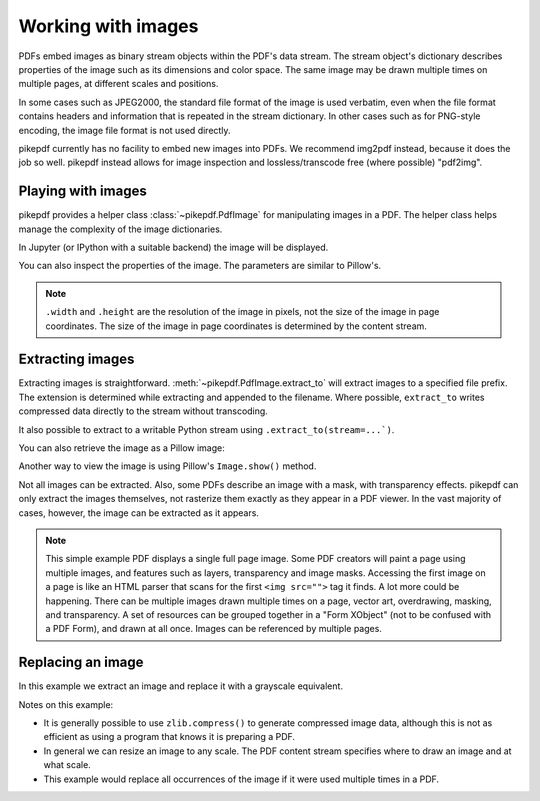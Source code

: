 Working with images
===================

PDFs embed images as binary stream objects within the PDF's data stream. The
stream object's dictionary describes properties of the image such as its
dimensions and color space. The same image may be drawn multiple times on
multiple pages, at different scales and positions.

In some cases such as JPEG2000, the standard file format of the image
is used verbatim, even when the file format contains headers and information
that is repeated in the stream dictionary. In other cases such as for
PNG-style encoding, the image file format is not used directly.

pikepdf currently has no facility to embed new images into PDFs. We recommend
img2pdf instead, because it does the job so well. pikepdf instead allows
for image inspection and lossless/transcode free (where possible) "pdf2img".

Playing with images
-------------------

pikepdf provides a helper class :class:`~pikepdf.PdfImage` for manipulating
images in a PDF. The helper class helps manage the complexity of the image
dictionaries.

.. ipython::

    In [1]: from pikepdf import Pdf, PdfImage

    In [1]: example = Pdf.open('../tests/resources/congress.pdf')

    In [1]: page1 = example.pages[0]

    In [1]: page1.Resources.images

    In [1]: pdfimage = PdfImage(page1.Resources.XObject['/Im0'])

    In [1]: pdfimage
    Out[1]:

In Jupyter (or IPython with a suitable backend) the image will be
displayed.

|im0|

.. |im0| image:: /images/congress_im0.jpg
  :width: 2in

You can also inspect the properties of the image. The parameters are similar
to Pillow's.

.. ipython::

    In [1]: pdfimage.colorspace

    In [1]: pdfimage.width, pdfimage.height

.. note::

    ``.width`` and ``.height`` are the resolution of the image in pixels, not
    the size of the image in page coordinates. The size of the image in page
    coordinates is determined by the content stream.

.. _extract_image:

Extracting images
-----------------

Extracting images is straightforward. :meth:`~pikepdf.PdfImage.extract_to` will
extract images to a specified file prefix. The extension is determined while
extracting and appended to the filename. Where possible, ``extract_to``
writes compressed data directly to the stream without transcoding.

.. ipython::
    :verbatim:

    In [1]: pdfimage.extract_to(fileprefix='image'))
    Out[1]: 'image.jpg'

It also possible to extract to a writable Python stream using
``.extract_to(stream=...`)``.

You can also retrieve the image as a Pillow image:

.. ipython::
    :verbatim:

    In [1]: pdfimage.as_pil_image()
    Out[1]: PIL.Image.Image

Another way to view the image is using Pillow's ``Image.show()`` method.

Not all images can be extracted. Also, some PDFs describe an image with a
mask, with transparency effects. pikepdf can only extract the images
themselves, not rasterize them exactly as they appear in a PDF viewer. In
the vast majority of cases, however, the image can be extracted as it appears.

.. note::

    This simple example PDF displays a single full page image. Some PDF creators
    will paint a page using multiple images, and features such as layers,
    transparency and image masks. Accessing the first image on a page is like an
    HTML parser that scans for the first ``<img src="">`` tag it finds. A lot
    more could be happening. There can be multiple images drawn multiple times
    on a page, vector art, overdrawing, masking, and transparency. A set of
    resources can be grouped together in a "Form XObject" (not to be confused
    with a PDF Form), and drawn at all once. Images can be referenced by
    multiple pages.

.. _replace_image:

Replacing an image
------------------

In this example we extract an image and replace it with a grayscale
equivalent.

.. ipython::

    In [1]: pdfimage = PdfImage(congress[0])

    In [1]: pillowimage = pdfimage.as_pil_image()

    In [1]: grayscale = pillowimage.convert('L')

    In [1]: grayscale = grayscale.resize((32, 32))

    In [1]: congress[0].write(zlib.compress(grayscale.tobytes()), filter=Name("/FlateDecode"))

    In [1]: congress[0].ColorSpace = Name("/DeviceGray")

    In [1]: congress[0].Width, congress[0].Height = 32, 32

    In [1]: pdf = congress[1]

    In [1]: pdf.save(outdir / 'congress_gray.pdf')

Notes on this example:

* It is generally possible to use ``zlib.compress()`` to
  generate compressed image data, although this is not as efficient as using
  a program that knows it is preparing a PDF.

* In general we can resize an image to any scale. The PDF content stream
  specifies where to draw an image and at what scale.

* This example would replace all occurrences of the image if it were used
  multiple times in a PDF.
